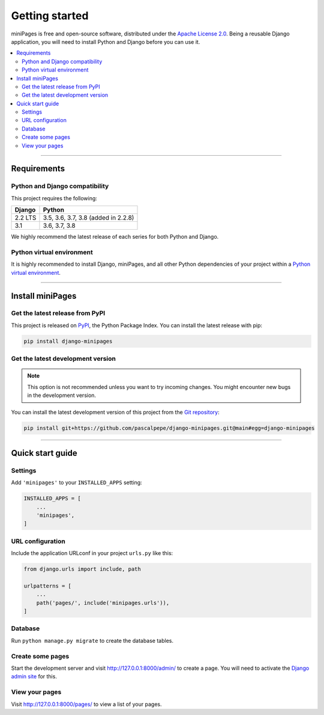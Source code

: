 ===============
Getting started
===============

miniPages is free and open-source software, distributed under
the `Apache License 2.0 <http://www.apache.org/licenses/LICENSE-2.0>`_.
Being a reusable Django application, you will need to install Python and
Django before you can use it.

.. contents::
   :local:
   :depth: 2


----


Requirements
============

Python and Django compatibility
-------------------------------

This project requires the following:

======= ===================================
Django  Python
======= ===================================
2.2 LTS 3.5, 3.6, 3.7, 3.8 (added in 2.2.8)
------- -----------------------------------
3.1     3.6, 3.7, 3.8
======= ===================================

We highly recommend the latest release of each series for both Python and
Django.


Python virtual environment
--------------------------

It is highly recommended to install Django, miniPages, and all other Python
dependencies of your project within
a `Python virtual environment <https://docs.python.org/3/library/venv.html>`_.


----


Install miniPages
=================

Get the latest release from PyPI
--------------------------------

This project is released on `PyPI <https://pypi.org/project/django-minipages/>`_,
the Python Package Index. You can install the latest release with pip:

.. code-block:: bash

    pip install django-minipages


Get the latest development version
----------------------------------

.. note::

   This option is not recommended unless you want to try incoming changes. You might
   encounter new bugs in the development version.

You can install the latest development version of this project from
the `Git repository <https://github.com/pascalpepe/django-minipages>`_:

.. code-block:: bash

    pip install git+https://github.com/pascalpepe/django-minipages.git@main#egg=django-minipages


----


Quick start guide
=================

Settings
--------

Add ``'minipages'`` to your ``INSTALLED_APPS`` setting:

.. code-block:: python

    INSTALLED_APPS = [
        ...
        'minipages',
    ]

URL configuration
-----------------

Include the application URLconf in your project ``urls.py`` like this:

.. code-block:: python

    from django.urls import include, path

    urlpatterns = [
        ...
        path('pages/', include('minipages.urls')),
    ]

Database
--------

Run ``python manage.py migrate`` to create the database tables.

Create some pages
-----------------

Start the development server and visit http://127.0.0.1:8000/admin/ to create
a page. You will need to activate the
`Django admin site <https://docs.djangoproject.com/en/dev/ref/contrib/admin/>`_
for this.

View your pages
---------------

Visit http://127.0.0.1:8000/pages/ to view a list of your pages.
